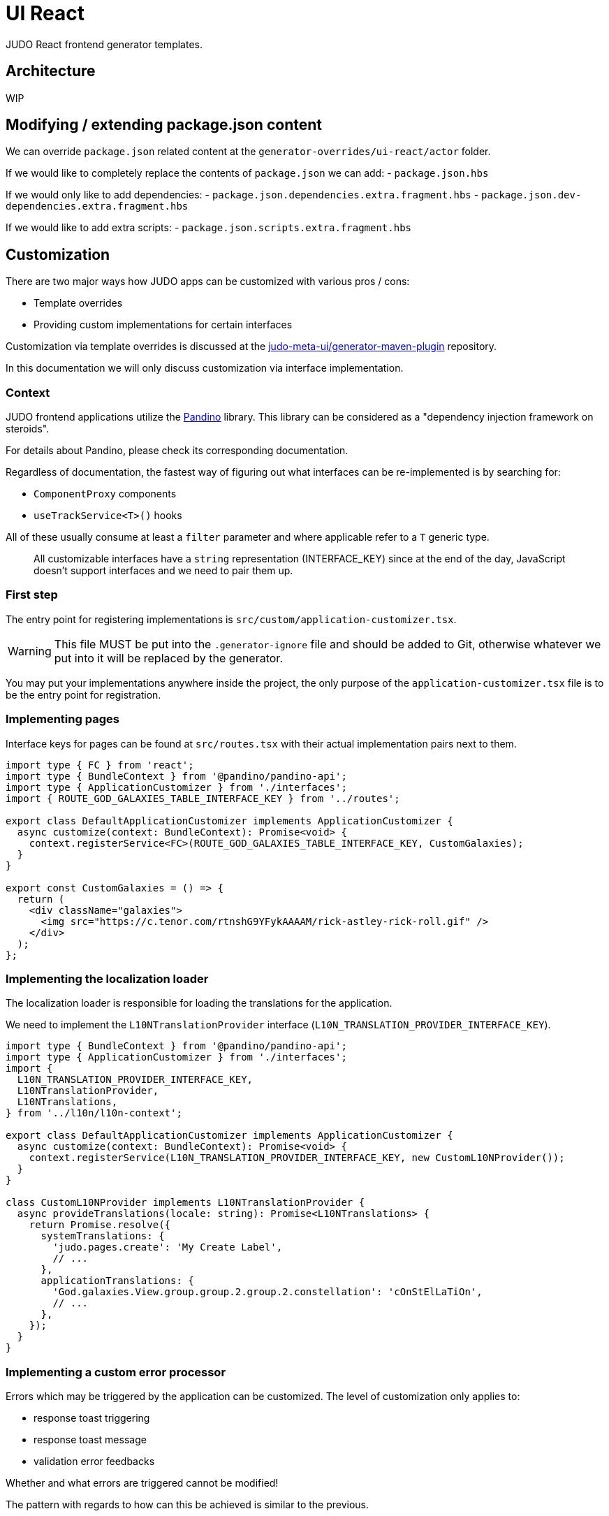 = UI React
ifndef::env-site,env-github[]
endif::[]
// Settings
:idprefix:
:idseparator: -
:icons: font
:KW: [purple]##**
:KWE: **##

JUDO React frontend generator templates.

== Architecture

WIP

== Modifying / extending package.json content

We can override `package.json` related content at the `generator-overrides/ui-react/actor` folder.

If we would like to completely replace the contents of `package.json` we can add:
- `package.json.hbs`

If we would only like to add dependencies:
- `package.json.dependencies.extra.fragment.hbs`
- `package.json.dev-dependencies.extra.fragment.hbs`

If we would like to add extra scripts:
- `package.json.scripts.extra.fragment.hbs`

== Customization

There are two major ways how JUDO apps can be customized with various pros / cons:

- Template overrides
- Providing custom implementations for certain interfaces

Customization via template overrides is discussed at the https://github.com/BlackBeltTechnology/judo-meta-ui/tree/develop/generator-maven-plugin[ judo-meta-ui/generator-maven-plugin]
repository.

In this documentation we will only discuss customization via interface implementation.

=== Context

JUDO frontend applications utilize the https://github.com/BlackBeltTechnology/pandino[Pandino] library. This library can
be considered as a "dependency injection framework on steroids".

For details about Pandino, please check its corresponding documentation.

Regardless of documentation, the fastest way of figuring out what interfaces can be re-implemented is by searching for:

- `ComponentProxy` components
- `useTrackService<T>()` hooks

All of these usually consume at least a `filter` parameter and where applicable refer to a `T` generic type.

> All customizable interfaces have a `string` representation (INTERFACE_KEY) since at the end of the day, JavaScript doesn't support
  interfaces and we need to pair them up.

=== First step

The entry point for registering implementations is `src/custom/application-customizer.tsx`.

[WARNING]
====
This file MUST be put into the `.generator-ignore` file and should be added to Git, otherwise whatever we put into it
will be replaced by the generator.
====

You may put your implementations anywhere inside the project, the only purpose of the `application-customizer.tsx` file
is to be the entry point for registration.

=== Implementing pages

Interface keys for pages can be found at `src/routes.tsx` with their actual implementation pairs next to them.

[source,typescriptjsx]
----
import type { FC } from 'react';
import type { BundleContext } from '@pandino/pandino-api';
import type { ApplicationCustomizer } from './interfaces';
import { ROUTE_GOD_GALAXIES_TABLE_INTERFACE_KEY } from '../routes';

export class DefaultApplicationCustomizer implements ApplicationCustomizer {
  async customize(context: BundleContext): Promise<void> {
    context.registerService<FC>(ROUTE_GOD_GALAXIES_TABLE_INTERFACE_KEY, CustomGalaxies);
  }
}

export const CustomGalaxies = () => {
  return (
    <div className="galaxies">
      <img src="https://c.tenor.com/rtnshG9YFykAAAAM/rick-astley-rick-roll.gif" />
    </div>
  );
};
----

=== Implementing the localization loader

The localization loader is responsible for loading the translations for the application.

We need to implement the `L10NTranslationProvider` interface (`L10N_TRANSLATION_PROVIDER_INTERFACE_KEY`).

[source,typescriptjsx]
----
import type { BundleContext } from '@pandino/pandino-api';
import type { ApplicationCustomizer } from './interfaces';
import {
  L10N_TRANSLATION_PROVIDER_INTERFACE_KEY,
  L10NTranslationProvider,
  L10NTranslations,
} from '../l10n/l10n-context';

export class DefaultApplicationCustomizer implements ApplicationCustomizer {
  async customize(context: BundleContext): Promise<void> {
    context.registerService(L10N_TRANSLATION_PROVIDER_INTERFACE_KEY, new CustomL10NProvider());
  }
}

class CustomL10NProvider implements L10NTranslationProvider {
  async provideTranslations(locale: string): Promise<L10NTranslations> {
    return Promise.resolve({
      systemTranslations: {
        'judo.pages.create': 'My Create Label',
        // ...
      },
      applicationTranslations: {
        'God.galaxies.View.group.group.2.group.2.constellation': 'cOnStElLaTiOn',
        // ...
      },
    });
  }
}
----

=== Implementing a custom error processor

Errors which may be triggered by the application can be customized. The level of customization only applies to:

- response toast triggering
- response toast message
- validation error feedbacks

Whether and what errors are triggered cannot be modified!

The pattern with regards to how can this be achieved is similar to the previous.

You need to register a service for the `ERROR_PROCESSOR_HOOK_INTERFACE_KEY` with variable service parameters depending
on the error handler in question.

> This is due to the fact that different types of errors may be configured in a more general or specific way, and service
  properties help target these services.

In the following example we will customize the validation error message for the `MISSING_REQUIRED_ATTRIBUTE` error code
only for a certain `Create` operation, and everything else will behave as per default.

[source,typescriptjsx]
----
import { useTranslation } from 'react-i18next';
import type { BundleContext } from '@pandino/pandino-api';
import type { ApplicationCustomizer } from './interfaces';
import type { ErrorHandlingOption, ErrorProcessorHook, ErrorProcessResult, ServerError } from '../utilities/error-handling';
import { ERROR_PROCESSOR_HOOK_INTERFACE_KEY } from '../utilities/error-handling';
import { useSnackbar } from '../components';
import { ViewGalaxy } from '../generated/data-api';

export class DefaultApplicationCustomizer implements ApplicationCustomizer {
  async customize(context: BundleContext): Promise<void> {
    // Mind the service parameters! Without these, our registration wouldn't match.
    context.registerService<ErrorProcessorHook<ViewGalaxy>>(ERROR_PROCESSOR_HOOK_INTERFACE_KEY, galaxiesCreateFormErrorHook, {
      operation: 'Create',
      component: 'PageCreateGalaxiesForm',
    });
  }
}

const galaxiesCreateFormErrorHook: ErrorProcessorHook<ViewGalaxy> = () => {
  const { t } = useTranslation();
  const [enqueueSnackbar] = useSnackbar();

  /**
   * @param {ErrorProcessResult} defaultResults Contains the pre-filled results, the usage is optional
   * @param {any} [payload] Is present depending on the use-case, usually contains the data sent to the backend
   */
  return (error: any, defaultResults: ErrorProcessResult, options?: ErrorHandlingOption, payload?: ViewGalaxy) => {
    // only modify validation results
    if (error?.response?.status === 400) {
      const errorList = error.response.data as ServerError[];
      // if the host page has validation errors turned on
      if (typeof options?.setValidation === 'function' && defaultResults.validation) {
        // filter errors where we know the affected field's name
        errorList.filter((e) => e.location).forEach((error) => {
          // only modify prepared results for required errors
          if (error.code === 'MISSING_REQUIRED_ATTRIBUTE') {
            defaultResults.validation.set(error.location, t('you forgot to fill this') as string);
          }
        });

        options.setValidation(defaultResults.validation);
      }
    }

    // if by default we have a toast message, display it, but we can enforce the same by calling
    // `enqueueSnackbar()` without any condition.
    if (defaultResults.toastMessage) {
      enqueueSnackbar(defaultResults.toastMessage, defaultResults.errorToastConfig);
    }
  };
};
----

As explained in the comments, **the provisioning of service parameters is mandatory!**

The best way to find out what services requires what parameters, you only need to search for the `useErrorHandler` hook's
usage, and you should be able to see how does the corresponding `filter` look like.

=== Implementing a custom visual element

Every Visual element implementation can be replaced by a custom one, given in the model the `customImplementation`
flag has been set for such element.

Types of elements included:

- Boxes / Cards (flex)
- Inputs
- Labels
- etc...

Once the flag has been set, a corresponding interface and `ComponentProxy` will be generated into the Page where the
visual element resides in.

Example: If we toggle the `customImplementation` flag for a TextInput element called `yayy` on the create page of
`CustomStuffz`, The following will be generated:

*PageCreateStuffzForm.tsx:*
[source,typescriptjsx]
----
import { FC } from 'react';
import { OBJECTCLASS } from '@pandino/pandino-api';
import { SomethingTransfer, SomethingTransferStored } from '../../../../../generated/data-api';
import { CUSTOM_VISUAL_ELEMENT_INTERFACE_KEY, CustomFormVisualElementProps } from '../../../../../custom';

export const COMPONENT_ACTOR_CREATE_YAYY = 'ComponentActorCreateYayy';
export interface ComponentActorCreateYayy extends FC<CustomFormVisualElementProps<SomethingTransfer>> {}

export interface PageCreateStuffzFormProps {
  successCallback: (result: SomethingTransferStored) => void;
  cancel: () => void;
}

export function PageCreateStuffzForm({ successCallback, cancel }: PageCreateStuffzFormProps) {
  // ...

  return (
    <>
      {/* ... */}
        <ComponentProxy
          filter={`(&(${OBJECTCLASS}=${CUSTOM_VISUAL_ELEMENT_INTERFACE_KEY})(component=${COMPONENT_ACTOR_CREATE_YAYY}))`}
          data={data}
          validation={validation}
          editMode={editMode}
          storeDiff={storeDiff}
          payloadDiff={payloadDiff}
        >
          <TextField
              name="yayy"
              {/* ... */}
          />
        </ComponentProxy>
      {/* ... */}
    </>
  );
}
----

As we can see the `TextField` component has been wrapped in a `ComponentProxy` component which will search for an
implementation, and if not found, loads the child.

If we would like to re-implement this component, we will need to use the following (as per the filter criteria):

- `CUSTOM_VISUAL_ELEMENT_INTERFACE_KEY`: which is the generic interface for custom components
- `ComponentActorCreateYayy`: which is the non-generic / resolved interface for our component
- `COMPONENT_ACTOR_CREATE_YAYY`: which is a unique string representing the corresponding  interface above


*src/custom/application-customizer.tsx:*
[source,typescriptjsx]
----
import { useMemo } from 'react';
import type { BundleContext } from '@pandino/pandino-api';
import { ComponentActorCreateYayy, COMPONENT_ACTOR_CREATE_YAYY } from '../pages/component_actor/stuffz/table/actions/PageCreateStuffzForm';
import { ApplicationCustomizer } from './interfaces';
import { CUSTOM_VISUAL_ELEMENT_INTERFACE_KEY } from './custom-element-types';

export class DefaultApplicationCustomizer implements ApplicationCustomizer {
  async customize(context: BundleContext): Promise<void> {
    context.registerService(CUSTOM_VISUAL_ELEMENT_INTERFACE_KEY, OptimisticImplementationForYayy, {
      component: COMPONENT_ACTOR_CREATE_YAYY,
    })
  }
}

const OptimisticImplementationForYayy: ComponentActorCreateYayy = ({ data, storeDiff }) => {
  const yayy = useMemo<string | undefined | null>(() => data.yayy, [data.yayy]);

  return (
    <div>
      <label htmlFor="custom-yayy">Our own Yayy:</label>
      <input type="text" id="custom-yayy" maxLength={12} value={yayy as string} onChange={(event) => storeDiff('yayy', event.target.value)} />
    </div>
  );
};
----

> Of course our custom components can be placed / imported from anywhere in the source code. We just simplified it in
  the use-case above.

=== Implementing custom navigation logic for components

Navigation actions are implemented as hooks. These hooks have names starting with "useRow..." in case of tables and
"useLink..." in case of single relations.

Given we have a table screen listing galaxies, we can implement a custom navigation logic in the following way:

*Generated hook (original code):*
[source,typescriptjsx]
----
import { OBJECTCLASS } from '@pandino/pandino-api';
import { useTrackService } from '@pandino/react-hooks';
import type { JudoIdentifiable } from '@judo/data-api-common';
import type { ViewGalaxyQueryCustomizer, ViewGalaxy, ViewGalaxyStored } from '../../../../../../generated/data-api';
import { useJudoNavigation } from '../../../../../../components';

export const ROW_VIEW_GALAXIES_ACTION_INTERFACE_KEY = 'RowViewGalaxiesAction';
export type RowViewGalaxiesAction = () => (entry: ViewGalaxyStored) => Promise<void>;

export const useRowViewGalaxiesAction: RowViewGalaxiesAction = () => {
  const { navigate } = useJudoNavigation();
  const { service: useCustomNavigation } = useTrackService<RowViewGalaxiesAction>(
    `(${OBJECTCLASS}=${ROW_VIEW_GALAXIES_ACTION_INTERFACE_KEY})`,
  );

  if (useCustomNavigation) {
    const customNavigation = useCustomNavigation();
    return customNavigation;
  }

  return async function (entry: ViewGalaxyStored) {
    navigate(`god/galaxies/view/${entry.__signedIdentifier}`);
  };
};
----

Overriding the above logic can ge done by:

- implementing the `RowViewGalaxiesAction` interface
- registering this implementation in the `application-customizer.tsx` file

> For brevity's sake we'll put all our code in a single file, but it's not mandatory

*src/custom/application-customizer.tsx:*
[source,typescriptjsx]
----
import type { BundleContext } from '@pandino/pandino-api';
import { useJudoNavigation } from '../components';
import { ViewGalaxyStored } from '../generated/data-api';
import { RowViewGalaxiesAction, ROW_VIEW_GALAXIES_ACTION_INTERFACE_KEY } from '../pages/god/galaxies/table/actions';
import { ApplicationCustomizer } from './interfaces';

export class DefaultApplicationCustomizer implements ApplicationCustomizer {
  async customize(context: BundleContext): Promise<void> {
    context.registerService<RowViewGalaxiesAction>(ROW_VIEW_GALAXIES_ACTION_INTERFACE_KEY, customRowViewGalaxiesAction);
  }
}

const customRowViewGalaxiesAction: RowViewGalaxiesAction = () => {
  const { navigate } = useJudoNavigation();

  return async (entry: ViewGalaxyStored) => {
    // regardless of what row we select, we will always go to the same page
    navigate('god/earth/view');
  }
};
----

=== Implementing custom behaviour for operation success handling

Every custom operation has a "success handler" implementation by default. These handlers behave differently depending on
the action type, and return parameter (or lack thereof).

*Default behaviours explained:*

- if there is a *mapped* return type:
  * pop a success toast and
  * navigate to the created element's view page
- if there is an *unmapped* return type:
  * pop a success toast and
  * refresh the current page and
  * show the result in a read-only modal
- if there is no return type:
  * pop a success toast and
  * refresh the current page

*Overriding the above logic can ge done by:*

- implementing the `PostHandlerHook` interface for an operation
- registering this implementation in the `application-customizer.tsx` file

Depending on what operation we would like to override, we need to locate the action in the `src/pages` folder, and once
we found our action file, we should be able to see an `INTERFACE_KEY` with the corresponding `PostHandlerHook` interface.

> Please be aware that the interfaces for each hook have different signatures based on the operation, e.g.: for operations
  which do not have a return type, the corresponding hook interfaces won't contain a "result" parameter!

*src/custom/application-customizer.tsx:*
[source,typescriptjsx]
----
import type { BundleContext } from '@pandino/pandino-api';
import { useSnackbar } from 'notistack';
import { ApplicationCustomizer } from './interfaces';
import {
  ADMIN_DASHBOARD_CREATE_ISSUE_ACTION_POST_HANDLER_HOOK_INTERFACE_KEY,
  AdminDashboardCreateIssueActionPostHandlerHook
} from '../pages/admin/admin/dashboardhome/actions';
import { AdminIssueStored } from '../generated/data-api';
import { toastConfig } from '../config';

export class DefaultApplicationCustomizer implements ApplicationCustomizer {
  async customize(context: BundleContext): Promise<void> {
    context.registerService(ADMIN_DASHBOARD_CREATE_ISSUE_ACTION_POST_HANDLER_HOOK_INTERFACE_KEY, usePostIssueCreated);
  }
}

const usePostIssueCreated: AdminDashboardCreateIssueActionPostHandlerHook = () => {
  const { enqueueSnackbar } = useSnackbar();
  // We can add any variables and use any hooks here

  return async (ownerCallback: () => void, result?: AdminIssueStored) => {
    // The default implementation in this case is to pop a generic toast, and navigate to the created element's page
    // but we are overriding this, to only pop a custom toast message
    if (result) {
      enqueueSnackbar(`${result.title} created!`, {
        variant: 'success',
        ...toastConfig.success,
      });
    }

    // and regardless of the output, refresh the current page
    ownerCallback();
  };
};
----

Since operations are always started from modal windows the `ownerCallback` can behave differently, but most of the time
it triggers a refresh on the actual page which we resided on.

If we would like to implement a fix navigation to some page, it is recommended to *NOT CALL* the `ownerCallback()` function
to prevent unnecessary REST calls and potential screen flow issues.
